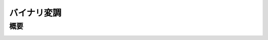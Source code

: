 ----------------------------------------------
バイナリ変調
----------------------------------------------

概要
-------


.. image:: ../../images/binary_modulation.png
   :scale: 100%

